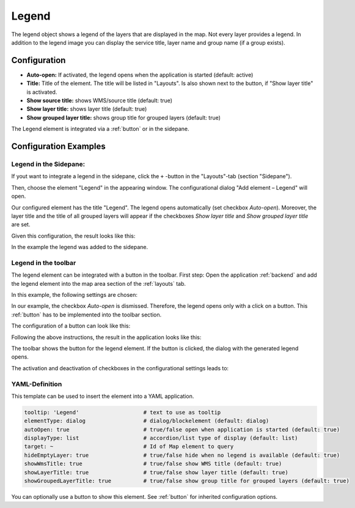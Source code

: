 .. _legend:

Legend
******

The legend object shows a legend of the layers that are displayed in the map. Not every layer provides a legend. In addition to the legend image you can display the service title, layer name and group name (if a group exists).

.. image:: ../../../figures/legend.png
     :scale: 80

Configuration
=============

.. image:: ../../../figures/legend_configuration.png
     :scale: 80


* **Auto-open:** If activated, the legend opens when the application is started (default: active)
* **Title:** Title of the element. The title will be listed in "Layouts". Is also shown next to the button, if "Show layer title" is activated.
* **Show source title:** shows WMS/source title (default: true)
* **Show layer title:** shows layer title (default: true)
* **Show grouped layer title:** shows group title for grouped layers (default: true)

The Legend element is integrated via a :ref:`button` or in the sidepane.


Configuration Examples
======================

Legend in the Sidepane:
-----------------------
If yout want to integrate a legend in the sidepane, click the ``+`` -button in the "Layouts"-tab (section "Sidepane").

.. image:: ../../../figures/add_sidepane.png
     :scale: 80

Then, choose the element "Legend" in the appearing window. The configurational dialog "Add element – Legend" will open.

.. image:: ../../../figures/legend_example_sidepane_dialog.png
     :scale: 80

Our configured element has the title "Legend". The legend opens automatically (set checkbox *Auto-open*). Moreover, the layer title and the title of all grouped layers will appear if the checkboxes *Show layer title* and *Show grouped layer title* are set.

Given this configuration, the result looks like this:

.. image:: ../../../figures/legend_example_sidepane.png
     :scale: 80

In the example the legend was added to the sidepane.

Legend in the toolbar
---------------------
The legend element can be integrated with a button in the toolbar. First step: Open the application :ref:`backend` and add the legend element into the map area section of the :ref:`layouts` tab.

.. image:: ../../../figures/add_map_area.png
     :scale: 80

In this example, the following settings are chosen:

.. image:: ../../../figures/legend_example_toolbar_dialog.png
     :scale: 75

In our example, the checkbox *Auto-open* is dismissed. Therefore, the legend opens only with a click on a button.
This :ref:`button` has to be implemented into the toolbar section.

The configuration of a button can look like this:

.. image:: ../../../figures/legend_example_button.png
     :scale: 80

Following the above instructions, the result in the application looks like this:

.. image:: ../../../figures/legend_example_toolbar.png
     :scale: 80

The toolbar shows the button for the legend element. If the button is clicked, the dialog with the generated legend opens.

The activation and deactivation of checkboxes in the configurational settings leads to:

.. image:: ../../../figures/legend_example_toolbar_checkboxes.png
     :width: 100%

YAML-Definition
---------------

This template can be used to insert the element into a YAML application.

.. code-block:: yaml

   tooltip: 'Legend'                    # text to use as tooltip
   elementType: dialog                  # dialog/blockelement (default: dialog)
   autoOpen: true                       # true/false open when application is started (default: true)
   displayType: list                    # accordion/list type of display (default: list)
   target: ~                            # Id of Map element to query
   hideEmptyLayer: true                 # true/false hide when no legend is available (default: true)
   showWmsTitle: true                   # true/false show WMS title (default: true)
   showLayerTitle: true                 # true/false show layer title (default: true)
   showGroupedLayerTitle: true          # true/false show group title for grouped layers (default: true)

You can optionally use a button to show this element. See :ref:`button` for inherited configuration options.

